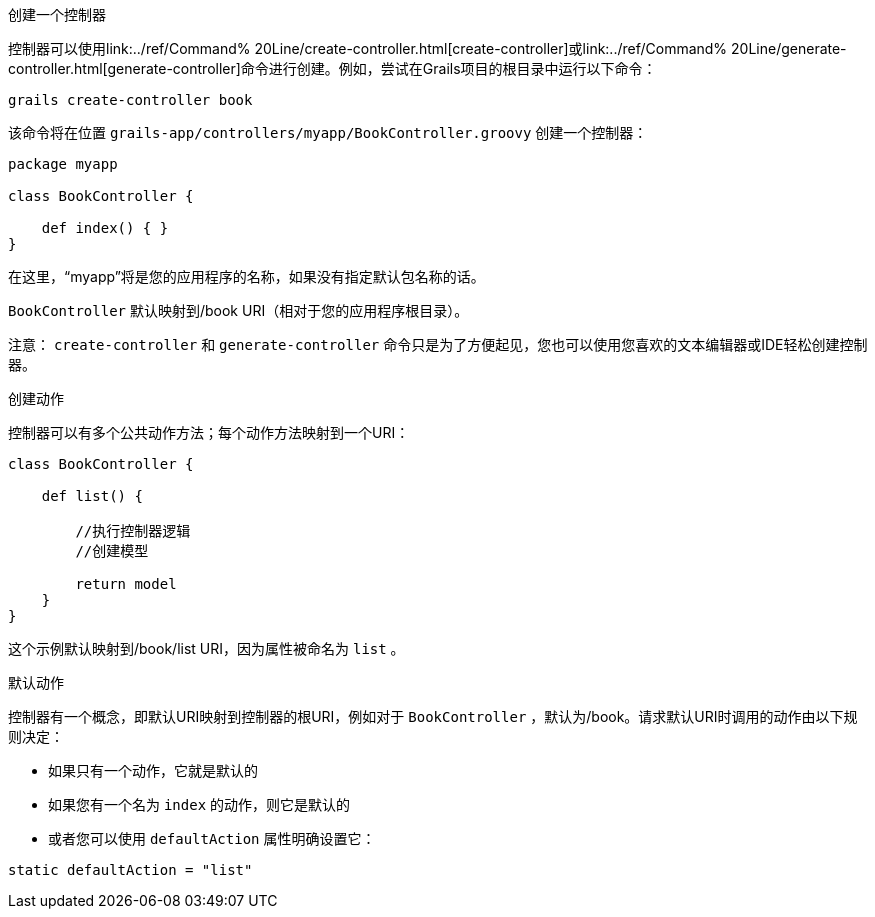 创建一个控制器

控制器可以使用link:../ref/Command% 20Line/create-controller.html[create-controller]或link:../ref/Command% 20Line/generate-controller.html[generate-controller]命令进行创建。例如，尝试在Grails项目的根目录中运行以下命令：

[source,bash]
----
grails create-controller book
----

该命令将在位置 `grails-app/controllers/myapp/BookController.groovy` 创建一个控制器：

[source,groovy]
----
package myapp

class BookController {

    def index() { }
}
----

在这里，“myapp”将是您的应用程序的名称，如果没有指定默认包名称的话。

`BookController` 默认映射到/book URI（相对于您的应用程序根目录）。

注意： `create-controller` 和 `generate-controller` 命令只是为了方便起见，您也可以使用您喜欢的文本编辑器或IDE轻松创建控制器。

创建动作

控制器可以有多个公共动作方法；每个动作方法映射到一个URI：

[source,groovy]
----
class BookController {

    def list() {

        //执行控制器逻辑
        //创建模型

        return model
    }
}
----

这个示例默认映射到/book/list URI，因为属性被命名为 `list` 。

默认动作

控制器有一个概念，即默认URI映射到控制器的根URI，例如对于 `BookController` ，默认为/book。请求默认URI时调用的动作由以下规则决定：

* 如果只有一个动作，它就是默认的
* 如果您有一个名为 `index` 的动作，则它是默认的
* 或者您可以使用 `defaultAction` 属性明确设置它：

[source,groovy]
----
static defaultAction = "list"
----